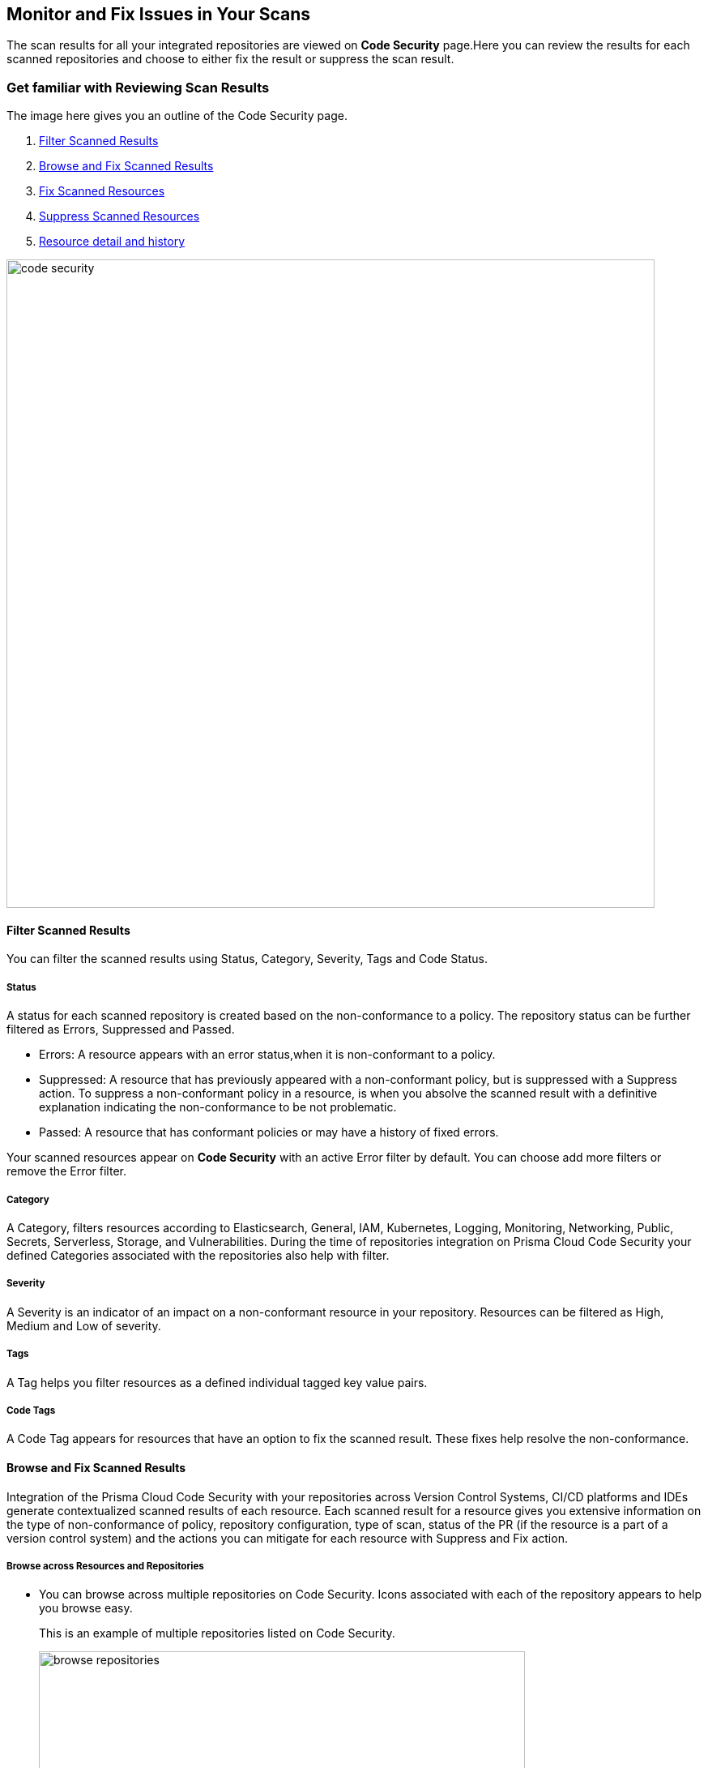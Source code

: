 == Monitor and Fix Issues in Your Scans

The scan results for all your integrated repositories are viewed on *Code Security* page.Here you can review the results for each scanned repositories and choose to either fix the result or suppress the scan result.

=== Get familiar with Reviewing Scan Results

The image here gives you an outline of the Code Security page.

1. <<_filter-scanned-results, Filter Scanned Results>>
2. <<_browse-and-fix-scanned-results,Browse and Fix Scanned Results>>
3. <<_fix-scanned-resources,Fix Scanned Resources>>
4. <<_suppress-scanned-resources,Suppress Scanned Resources>>
5. <<_resource-detail-and-history,Resource detail and history>>

image::code-security.png[width=800]

[#_filter-scanned-results]
==== Filter Scanned Results

You can filter the scanned results using Status, Category, Severity, Tags and Code Status.

===== Status

A status for each scanned repository is created based on the non-conformance to a policy. The repository status can be further filtered as Errors, Suppressed and Passed.

* Errors: A resource appears with an error status,when it is non-conformant to a policy.
* Suppressed: A resource that has previously appeared with a non-conformant policy, but is suppressed with a Suppress action. To suppress a non-conformant policy in a resource, is when you absolve the scanned result with a definitive explanation indicating the non-conformance to be not problematic.
* Passed: A resource that has conformant policies or may have a history of fixed errors.

Your scanned resources appear on *Code Security* with an active Error filter by default. You can choose add more filters or remove the Error filter.

===== Category

A Category, filters resources according to Elasticsearch, General, IAM, Kubernetes, Logging, Monitoring, Networking, Public, Secrets, Serverless, Storage, and Vulnerabilities.
During the time of repositories integration on Prisma Cloud Code Security your defined Categories associated with the repositories also help with filter.

===== Severity

A Severity is an indicator of an impact on a non-conformant resource in your repository. Resources can be filtered as High, Medium and Low of severity.

===== Tags

A Tag helps you filter resources as a defined individual tagged key value pairs.

===== Code Tags

A Code Tag appears for resources that have an option to fix the scanned result. These fixes help resolve the non-conformance.

[#_browse-and-fix-scanned-results]
==== Browse and Fix Scanned Results

Integration of the Prisma Cloud Code Security with your repositories across Version Control Systems, CI/CD platforms and IDEs generate contextualized scanned results of each resource.
Each scanned result for a resource gives you extensive information on the type of non-conformance of policy, repository configuration, type of scan, status of the PR (if the resource is a part of a version control system) and the actions you can mitigate for each resource with Suppress and Fix action.

===== Browse across Resources and Repositories

* You can browse across multiple repositories on Code Security. Icons associated with each of the repository appears to help you browse easy.
+
This is an example of multiple repositories listed on Code Security.
+
image::browse-repositories.png[width=600]
* Scanned resources are grouped by the path of a folder. You can browse across multiple paths within the a repository.
+
This is an example of multiple paths within a repositories. The numbers corresponding to each path are errors identified by Prisma Cloud Code Security.
+
image::browse-resources.png[width=600]
* Each scanned result appears with resource path information, severity of the error, code block with the error, and actions to Suppress or Fix the error.
+
This is an example of an scanned result on GitHub Actions.
+
image::monitorscan-github-actions.png[width=600]
+
In addition, you can filter results within a resource by Users.
+
This is an example of a resource result with user filter.
+
image::filter-user.png[width=600]

[.task]

[#_fix-scanned-resources]
===== Fix Scanned Resources

For each scanned result you can either Suppress the scan result or Fix the result.

Fix is an action when you access the source code and fix the non-conformant error within the code.

[.procedure]

. Access a scanned result of a repository in *Code Security*.
+
NOTE: You can fix more than one scanned result at a time.

. Select *Fix*.
+
image::fix-scan.png[width=600]

. Select *Submit*. This will create a PR in the repository.
+
image::fix-scan-1.png[width=500]
+
Make edits within the source code and commit your changes. Your changes will be marked as *Has Fixed* on *Code Security*.

[.task]

[#_suppress-scanned-resources]
====== Suppress Scanned Resources

Suppress is an action when you absolve the scanned result with a definitive explanation indicating the non-conformance to be not problematic.

[.procedure]

. Access a scanned result of a repository in *Code Security*.

. Select *Suppress* and enter the reason to suppress the error and then select *Suppress*.
+
//image::[width=500]

. Select Submit to save the changes in the repository.
+
//image::[width=500]

. The suppressed result appears with the Suppress filter.
+
//image::[width=500]

[#_resource-detail-and-history]
==== Resource detail and history

You can view the resource details like repository name, policy misconfiguration, and tags associated with the scanned result. Resource History gives you details over the actions performed on the resource scanned result, like if the result was Suppressed, and the date it was suppressed.